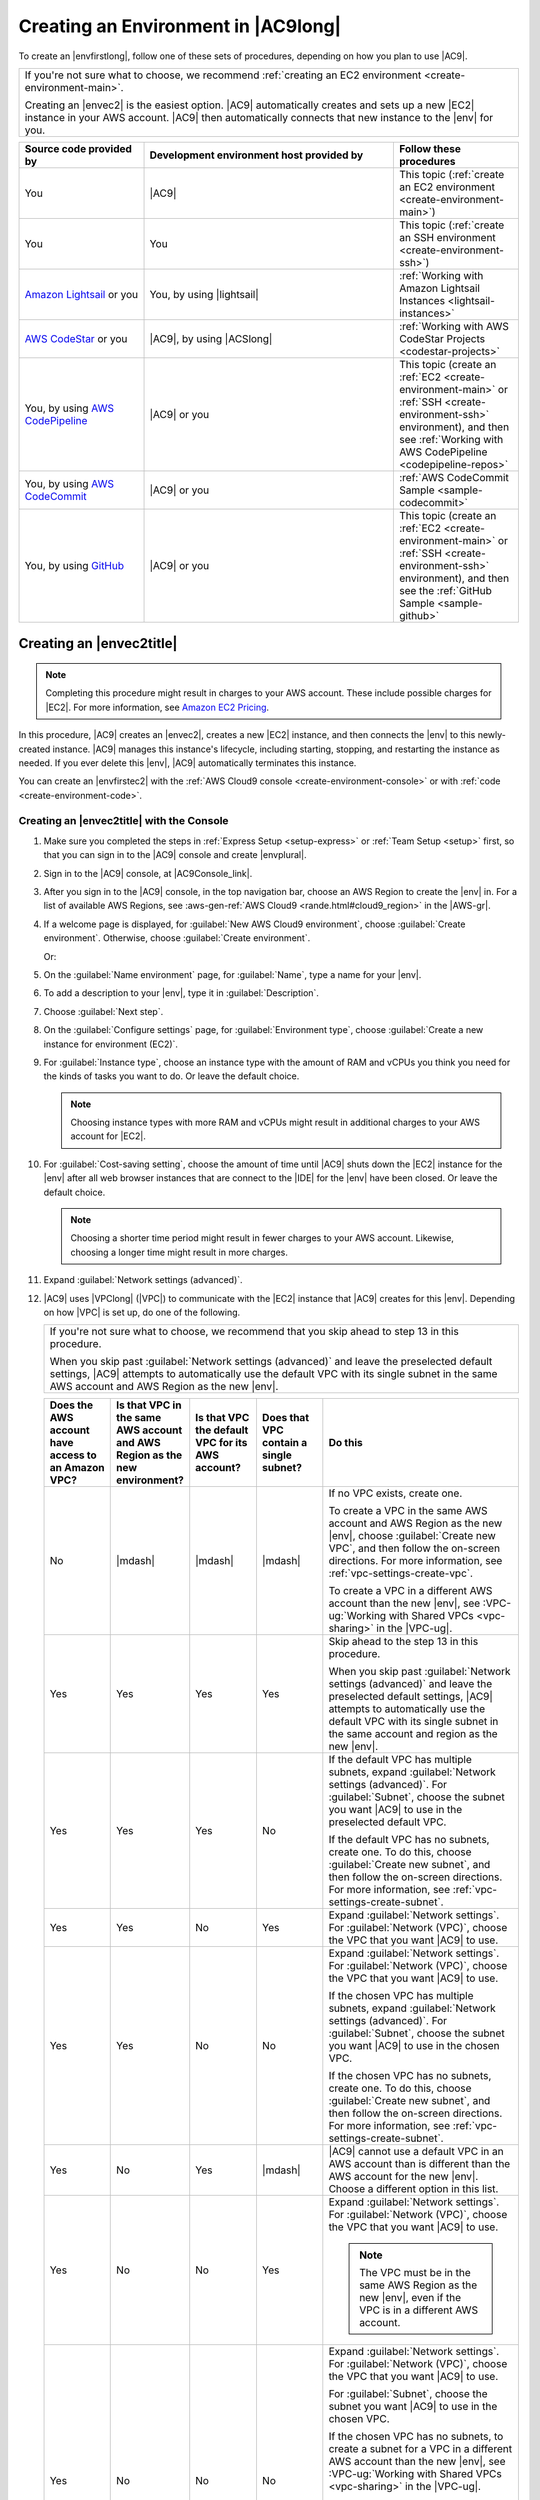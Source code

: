 .. Copyright 2010-2019 Amazon.com, Inc. or its affiliates. All Rights Reserved.

   This work is licensed under a Creative Commons Attribution-NonCommercial-ShareAlike 4.0
   International License (the "License"). You may not use this file except in compliance with the
   License. A copy of the License is located at http://creativecommons.org/licenses/by-nc-sa/4.0/.

   This file is distributed on an "AS IS" BASIS, WITHOUT WARRANTIES OR CONDITIONS OF ANY KIND,
   either express or implied. See the License for the specific language governing permissions and
   limitations under the License.

.. _create-environment:

####################################
Creating an Environment in |AC9long|
####################################

.. meta::
    :description:
        Describes how to create an environment in AWS Cloud9.

To create an |envfirstlong|, follow one of these sets of procedures, depending on how you plan to use |AC9|.

.. list-table::
   :widths: 1
   :header-rows: 0

   * - If you're not sure what to choose, we recommend :ref:`creating an EC2 environment <create-environment-main>`.

       Creating an |envec2| is the easiest option. |AC9| automatically creates and sets up a new |EC2| instance in your AWS account. 
       |AC9| then automatically connects that new instance to the |env| for you.

.. list-table::
   :widths: 1 2 1
   :header-rows: 1

   * - **Source code provided by**
     - **Development environment host provided by**
     - **Follow these procedures**
   * - You
     - |AC9|
     - This topic (:ref:`create an EC2 environment <create-environment-main>`)
   * - You
     - You
     - This topic (:ref:`create an SSH environment <create-environment-ssh>`)
   * - `Amazon Lightsail <https://aws.amazon.com/lightsail>`_ or you
     - You, by using |lightsail|
     - :ref:`Working with Amazon Lightsail Instances <lightsail-instances>`
   * - `AWS CodeStar <https://aws.amazon.com/codestar>`_ or you
     - |AC9|, by using |ACSlong|
     - :ref:`Working with AWS CodeStar Projects <codestar-projects>`
   * - You, by using `AWS CodePipeline <https://aws.amazon.com/codepipeline>`_
     - |AC9| or you
     - This topic (create an :ref:`EC2 <create-environment-main>` or :ref:`SSH <create-environment-ssh>` environment), and then see :ref:`Working with AWS CodePipeline <codepipeline-repos>`
   * - You, by using `AWS CodeCommit <https://aws.amazon.com/codecommit>`_
     - |AC9| or you
     - :ref:`AWS CodeCommit Sample <sample-codecommit>`
   * - You, by using `GitHub <https://github.com/>`_
     - |AC9| or you
     - This topic (create an :ref:`EC2 <create-environment-main>` or :ref:`SSH <create-environment-ssh>` environment), and then see the :ref:`GitHub Sample <sample-github>`
 
.. _create-environment-main:

Creating an |envec2title|
=========================

.. note:: Completing this procedure might result in charges to your AWS account. These include possible charges for |EC2|. For more information, see
   `Amazon EC2 Pricing <https://aws.amazon.com/ec2/pricing/>`_.

In this procedure, |AC9| creates an |envec2|, creates a new |EC2| instance, and then connects the |env| to this newly-created instance. 
|AC9| manages this instance's lifecycle, including starting, stopping, and restarting the instance as needed. If you ever delete this |env|, |AC9| automatically terminates this instance.

You can create an |envfirstec2| with the :ref:`AWS Cloud9 console <create-environment-console>` or with :ref:`code <create-environment-code>`.

.. _create-environment-console:

Creating an |envec2title| with the Console
-------------------------------------------

#. Make sure you completed the steps in :ref:`Express Setup <setup-express>` or :ref:`Team Setup <setup>` first, so that you can sign in to the |AC9| console and create |envplural|.
#. Sign in to the |AC9| console, at |AC9Console_link|.
#. After you sign in to the |AC9| console, in the top navigation bar, choose an AWS Region to create the |env| in. For a list of available AWS Regions, see 
   :aws-gen-ref:`AWS Cloud9 <rande.html#cloud9_region>` in the |AWS-gr|.

   .. image:: images/console-region.png
      :alt: AWS Region selector in the AWS Cloud9 console

#. If a welcome page is displayed, for :guilabel:`New AWS Cloud9 environment`, choose :guilabel:`Create environment`.
   Otherwise, choose :guilabel:`Create environment`.

   .. image:: images/console-welcome-new-env.png
      :alt: Choosing the Next step button if welcome page is displayed

   Or: 
   
   .. image:: images/console-new-env.png
      :alt: Choosing the Create environment button if welcome page is not displayed

#. On the :guilabel:`Name environment` page, for :guilabel:`Name`, type a name for your |env|.
#. To add a description to your |env|, type it in :guilabel:`Description`.
#. Choose :guilabel:`Next step`.
#. On the :guilabel:`Configure settings` page, for :guilabel:`Environment type`, choose :guilabel:`Create a new instance for environment (EC2)`.
#. For :guilabel:`Instance type`, choose an instance type with the amount of RAM and vCPUs you think you need for the kinds of tasks you want to do. Or leave the default choice.

   .. note:: Choosing instance types with more RAM and vCPUs might result in additional charges to your AWS account for |EC2|.

#. For :guilabel:`Cost-saving setting`, choose the amount of time until |AC9| shuts down the |EC2| instance for the 
   |env| after all web browser instances that are connect to the |IDE| for the |env| have been closed. Or leave the default choice.

   .. note:: Choosing a shorter time period might result in fewer charges to your AWS account. Likewise, choosing a longer time might result in more charges.

#. Expand :guilabel:`Network settings (advanced)`.
#. |AC9| uses |VPClong| (|VPC|) to communicate with the |EC2| instance that |AC9| creates for this |env|. Depending on how |VPC| is set up, do one of the following.

   .. list-table::
      :widths: 1
      :header-rows: 0

      * - If you're not sure what to choose, we recommend that you skip ahead to step 13 in this procedure.

          When you skip past :guilabel:`Network settings (advanced)` and leave the preselected default settings, 
          |AC9| attempts to automatically use the default VPC with its single subnet in the same AWS account and 
          AWS Region as the new |env|.
    
   .. list-table::
      :widths: 1 1 1 1 3
      :header-rows: 1

      * - **Does the AWS account have access to an Amazon VPC?**
        - **Is that VPC in the same AWS account and AWS Region as the new environment?**
        - **Is that VPC the default VPC for its AWS account?**
        - **Does that VPC contain a single subnet?**
        - **Do this**
      * - No
        - |mdash|
        - |mdash|
        - |mdash|
        - If no VPC exists, create one.
        
          To create a VPC in the same AWS account and AWS Region as the new |env|, choose :guilabel:`Create new VPC`, and then follow the 
          on-screen directions. For more information, see :ref:`vpc-settings-create-vpc`.
          
          To create a VPC in a different AWS account than the new |env|, see :VPC-ug:`Working with Shared VPCs <vpc-sharing>` in the |VPC-ug|.
      * - Yes
        - Yes
        - Yes
        - Yes
        - Skip ahead to the step 13 in this procedure. 
        
          When you skip past :guilabel:`Network settings (advanced)` and leave the preselected default settings, 
          |AC9| attempts to automatically use the default VPC with its single subnet in the same account and region as the new |env|.
      * - Yes
        - Yes
        - Yes 
        - No
        - If the default VPC has multiple subnets, expand :guilabel:`Network settings (advanced)`. For :guilabel:`Subnet`, choose the 
          subnet you want |AC9| to use in the preselected default VPC.
          
          If the default VPC has no subnets, create one. To do this, choose :guilabel:`Create new subnet`, 
          and then follow the on-screen directions. For more information, see :ref:`vpc-settings-create-subnet`.
      * - Yes
        - Yes
        - No
        - Yes
        - Expand :guilabel:`Network settings`. For :guilabel:`Network (VPC)`, choose the VPC that you want |AC9| to use.
      * - Yes
        - Yes 
        - No
        - No
        - Expand :guilabel:`Network settings`. For :guilabel:`Network (VPC)`, choose the VPC that you want |AC9| to use.

          If the chosen VPC has multiple subnets, expand :guilabel:`Network settings (advanced)`. For :guilabel:`Subnet`, choose the 
          subnet you want |AC9| to use in the chosen VPC.
          
          If the chosen VPC has no subnets, create one. To do this, choose :guilabel:`Create new subnet`, 
          and then follow the on-screen directions. For more information, see :ref:`vpc-settings-create-subnet`.
      * - Yes
        - No
        - Yes
        - |mdash|
        - |AC9| cannot use a default VPC in an AWS account than is different than the AWS account for the new |env|. 
          Choose a different option in this list.
      * - Yes
        - No
        - No
        - Yes
        - Expand :guilabel:`Network settings`. For :guilabel:`Network (VPC)`, choose the VPC that you want |AC9| to use.

          .. note:: The VPC must be in the same AWS Region as the new |env|, even if the VPC is in a different AWS account.

      * - Yes
        - No
        - No
        - No
        - Expand :guilabel:`Network settings`. For :guilabel:`Network (VPC)`, choose the VPC that you want |AC9| to use.

          For :guilabel:`Subnet`, choose the subnet you want |AC9| to use in the chosen VPC.
          
          If the chosen VPC has no subnets, to create a subnet for a VPC in a different AWS account than the new |env|, 
          see :VPC-ug:`Working with Shared VPCs <vpc-sharing>` in the |VPC-ug|.

          .. note:: The VPC and subnet must be in the same AWS Region as the new |env|, even if the VPC and subnet are in a different AWS account.

   For more information about these choices, see :doc:`Amazon VPC Settings <vpc-settings>`.

#. Choose :guilabel:`Next step`.
#. On the :guilabel:`Review` page, choose :guilabel:`Create environment`. Wait while |AC9| creates your |env|. 
   This can take several minutes.

After |AC9| creates your |env|, it displays the |AC9IDE| for the |env|.

If |AC9| doesn't display the |IDE| after at least five minutes, there might be a problem with your web browser, your AWS access permissions, the instance, or the associated
virtual private cloud (VPC). For possible fixes, see
:ref:`troubleshooting-env-loading` in *Troubleshooting*.

.. _create-environment-code:

Creating an |envec2title| with Code
-----------------------------------

To use code to create an |envec2| in |AC9|, call the |AC9| create |envec2| operation, as follows.

.. note:: Make sure you completed the steps in :ref:`Express Setup <setup-express>` or :ref:`Team Setup <setup>` first, so that you can create |envplural|.

.. list-table::
   :widths: 1 1
   :header-rows: 0

   * - |cli|
     - :AC9-cli:`create-environment-ec2 <create-environment-ec2>`
   * - |sdk-cpp|
     - :sdk-cpp-ref:`CreateEnvironmentEC2Request <LATEST/class_aws_1_1_cloud9_1_1_model_1_1_create_environment_e_c2_request>`, 
       :sdk-cpp-ref:`CreateEnvironmentEC2Result <LATEST/class_aws_1_1_cloud9_1_1_model_1_1_create_environment_e_c2_result>`
   * - |sdk-go|
     - :sdk-for-go-api-ref:`CreateEnvironmentEC2 <service/cloud9/#Cloud9.CreateEnvironmentEC2>`, 
       :sdk-for-go-api-ref:`CreateEnvironmentEC2Request <service/cloud9/#Cloud9.CreateEnvironmentEC2Request>`, 
       :sdk-for-go-api-ref:`CreateEnvironmentEC2WithContext <service/cloud9/#Cloud9.CreateEnvironmentEC2WithContext>`
   * - |sdk-java|
     - :sdk-java-api:`CreateEnvironmentEC2Request <com/amazonaws/services/cloud9/model/CreateEnvironmentEC2Request>`, 
       :sdk-java-api:`CreateEnvironmentEC2Result <com/amazonaws/services/cloud9/model/CreateEnvironmentEC2Result>`
   * - |sdk-js|
     - :sdk-for-javascript-api-ref:`createEnvironmentEC2 <AWS/Cloud9.html#createEnvironmentEC2-property>`
   * - |sdk-net|
     - :sdk-net-api-v3:`CreateEnvironmentEC2Request <items/Cloud9/TCreateEnvironmentEC2Request>`, 
       :sdk-net-api-v3:`CreateEnvironmentEC2Response <items/Cloud9/TCreateEnvironmentEC2Response>`
   * - |sdk-php|
     - :sdk-for-php-api-ref:`createEnvironmentEC2 <api-cloud9-2017-09-23.html#createenvironmentec2>`
   * - |sdk-python|
     - :sdk-for-python-api-ref:`create_environment_ec2 <services/cloud9.html#Cloud9.Client.create_environment_ec2>`
   * - |sdk-ruby|
     - :sdk-for-ruby-api-ref:`create_environment_ec2 <Aws/Cloud9/Client.html#create_environment_ec2-instance_method>`
   * - |TWPlong|
     - :TWP-ref:`New-C9EnvironmentEC2 <items/New-C9EnvironmentEC2>`
   * - |AC9| API
     - :AC9-api:`CreateEnvironmentEC2 <API_CreateEnvironmentEC2>`

.. _create-environment-ssh:

Creating an |envsshtitle|
=========================

You create an |envfirstssh| with the |AC9| console. (You cannot create an |envssh| with code.)

Prerequisites
-------------

* Make sure you completed the steps in :ref:`Express Setup <setup-express>` or :ref:`Team Setup <setup>`, so that you can sign in to the |AC9| console and create |envplural|.
* Identify an existing cloud compute instance (for example an |EC2| instance in your AWS account), or your own server, that you want |AC9| to connect to the |env|.
* Make sure that the existing instance or your own server meets all of the :ref:`SSH Host Requirements <ssh-settings-requirements>`. This includes having specific versions of Python, 
  Node.js, and other components installed; setting specific permissions on the directory that you want |AC9| to start from after login; and setting up any associated |VPClong|.

Create the |envsshtitle|
------------------------

#. Make sure you completed the preceding prerequisites. 
#. Connect to your existing instance or your own server by using an SSH client, if you are not already connected to it. You must do 
   this so that you can add the necessary public SSH key value to the instance or server, as described later in this procedure.

   .. note:: To connect to an existing AWS cloud compute instance, see one or more of the following resources:

      * For |EC2|, see :EC2-ug:`Connect to Your Linux Instance <AccessingInstances>` in the |EC2-ug|.
      * For Amazon Lightsail, see `Connect to your Linux/Unix-based Lightsail instance <https://lightsail.aws.amazon.com/ls/docs/how-to/article/lightsail-how-to-connect-to-your-instance-virtual-private-server>`_ in the *Amazon Lightsail Documentation*.
      * For |AEBlong|, see :AEB-dg:`Listing and Connecting to Server Instances <using-features.ec2connect>` in the |AEB-dg|.
      * For |OPSlong|, see :OPS-ug:`Using SSH to Log In to a Linux Instance <workinginstances-ssh>` in the |OPS-ug|.
      * For other AWS services, see the service's `documentation <https://aws.amazon.com/documentation/>`_. 
   
      To connect to your own server, you could search the internet using a phrase such as "connect to a server by using the ssh command" (from macOS or Linux) or 
      "connect to a server by using PuTTY" (from Windows).

#. Sign in to the |AC9| console, at |AC9Console_link|.
#. After you sign in to the |AC9| console, in the top navigation bar, choose an AWS Region to create the |env| in. For a list of available AWS Regions, see 
   :aws-gen-ref:`AWS Cloud9 <rande.html#cloud9_region>` in the |AWS-gr|.

   .. image:: images/console-region.png
      :alt: AWS Region selector in the AWS Cloud9 console

#. If a welcome page is displayed, for :guilabel:`New AWS Cloud9 environment`, choose :guilabel:`Create environment`.
   Otherwise, choose :guilabel:`Create environment`.

   .. image:: images/console-welcome-new-env.png
      :alt: Choosing the Next step button if welcome page is displayed

   Or: 
   
   .. image:: images/console-new-env.png
      :alt: Choosing the Create environment button if welcome page is not displayed

#. On the :guilabel:`Name environment` page, for :guilabel:`Name`, type a name for your |env|.
#. To add a description to your |env|, type it in :guilabel:`Description`.
#. Choose :guilabel:`Next step`.
#. For :guilabel:`Environment type:`, choose :guilabel:`Connect and run in remote server (SSH)`.
#. For :guilabel:`User`, type the login name you used to connect to the instance or server earlier in this procedure. 
   For example, for an AWS cloud compute instance, it might be :code:`ec2-user`, :code:`ubuntu`, or :code:`root`.

   .. note:: For best results, we recommend that the login name is associated with administrative privileges or an administrator user on the instance or server. 
      Specifically, this login name should own the Node.js installation on the instance or server. To check this, from your instance's or server's terminal, run the 
      command :command:`ls -l $(which node)` (or :command:`ls -l $(nvm which node)` if you're using nvm). This command displays the Node.js installation's owner's name (along with the installation's permissions, group name, and location).

#. For :guilabel:`Host`, type the public IP address (preferred) or the hostname of the instance or server.
#. For :guilabel:`Port`, type the port that you want |AC9| to use to try to connect to the instance or server, or leave the default port.
#. To specify the path to the directory on the instance or server that you want |AC9| to start from after login, which you identified earlier in this procedure's prerequisites, expand :guilabel:`Advanced settings`, 
   and then type the path in :guilabel:`Environment path`. If you leave this blank, |AC9| uses the directory that your instance or server typically starts with after login. This is usually a home or default directory.
#. To specify the path to the Node.js binary on the instance or server, expand 
   :guilabel:`Advanced settings`, and then type the path in :guilabel:`Node.js binary path`. 
   To get the path, you can run the command :command:`which node` (or 
   :command:`nvm which node` if you're using nvm) on your instance or server. 
   For example, the path might be :code:`/usr/bin/node`. 
   If you leave this blank, |AC9| will try to guess where the Node.js binary is when it tries to connect.
#. To specify a jump host that the instance or server uses, expand :guilabel:`Advanced settings`, and then type information about the jump host 
   in :guilabel:`SSH jump host`, using the format :code:`USER_NAME@HOSTNAME:PORT_NUMBER` (for example, 
   :code:`ec2-user@:ip-192-0-2-0:22`)

   The jump host must meet the following requirements.

   * It must be reachable over the public Internet using SSH.
   * It must allow inbound access by any IP address over the specified port.
   * The public SSH key value that was copied into the :file:`~/.ssh/authorized_keys` file on the existing instance or server must also be copied into the :file:`~/.ssh/authorized_keys` file on the jump host.

#. Choose :guilabel:`Copy key to clipboard`. (This is between :guilabel:`View public SSH key` and :guilabel:`Advanced settings`.) 
   Paste the public SSH key value that was copied, into the :file:`~/.ssh/authorized_keys` file on the existing instance or server that you connected to earlier in this procedure. 
   (:file:`~` represents the home directory for 
   the login name that you specified for :guilabel:`User` earlier in this procedure.)

   .. note:: To see the public SSH key value that was copied, expand :guilabel:`View public SSH key`.

#. Choose :guilabel:`Next step`.
#. On the :guilabel:`Review` page, choose :guilabel:`Create environment`. Wait while |AC9| creates your |env|. 
   This can take several minutes.

If |AC9| doesn't display the |IDE| after at least five minutes, there might be a problem with your web browser, your AWS access permissions, the instance, or the associated
network. For possible fixes, see :ref:`troubleshooting-env-loading` in *Troubleshooting*.





